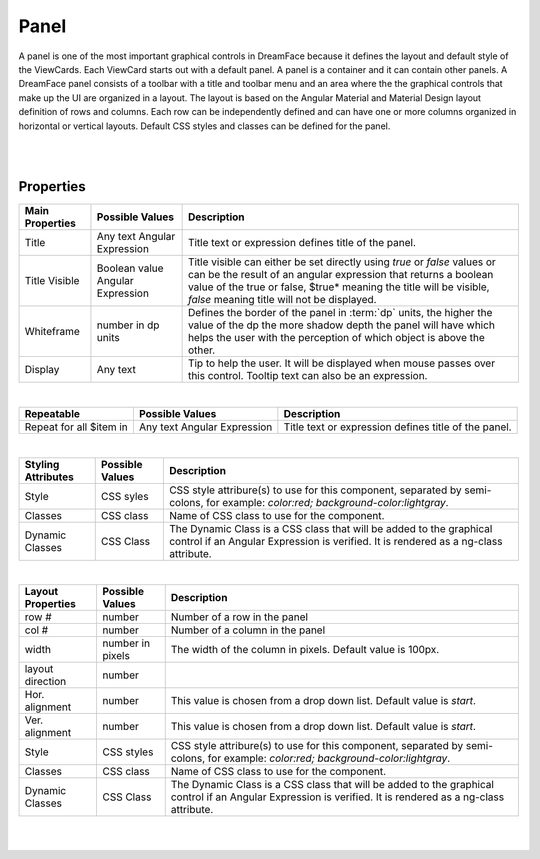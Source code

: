 Panel
=====

.. image:: ../../images/icons/icon_web.png
   :class: pull-right

A panel is one of the most important graphical controls in DreamFace because it defines the layout and default style of the
ViewCards. Each ViewCard starts out with a default panel. A panel is a container and it can contain other panels. A DreamFace
panel consists of a toolbar with a title and toolbar menu and an area where the the graphical controls that make up the UI
are organized in a layout. The layout is based on the Angular Material and Material Design layout definition of rows and columns.
Each row can be independently defined and can have one or more columns organized in horizontal or vertical layouts. Default
CSS styles and classes can be defined for the panel.

|

.. image:: ../../images/gcs/dfx-panel-designtime.png

|

Properties
^^^^^^^^^^

+------------------------+-------------------+--------------------------------------------------------------------------------------------+
| **Main Properties**    | Possible Values   | Description                                                                                |
+========================+===================+============================================================================================+
|Title                   | Any text          | Title text or expression defines title of the panel.                                       |
|                        | Angular Expression|                                                                                            |
|                        |                   |                                                                                            |
+------------------------+-------------------+--------------------------------------------------------------------------------------------+
| Title Visible          | Boolean value     | Title visible can either be set directly using *true* or *false* values or can be the      |
|                        | Angular Expression| result of an angular expression that returns a boolean value of the true or false, $true*  |
|                        |                   | meaning the title will be visible, *false* meaning title will not be displayed.            |
+------------------------+-------------------+--------------------------------------------------------------------------------------------+
| Whiteframe             | number in dp units| Defines the border of the panel in :term:`dp` units, the higher the value of the dp the    |
|                        |                   | more shadow depth the panel will have which helps the user with the perception of which    |
|                        |                   | object is above the other.                                                                 |
+------------------------+-------------------+--------------------------------------------------------------------------------------------+
| Display                | Any text          | Tip to help the user. It will be displayed when mouse passes over this control. Tooltip    |
|                        |                   | text can also be an expression.                                                            |
+------------------------+-------------------+--------------------------------------------------------------------------------------------+

|

+------------------------+-------------------+--------------------------------------------------------------------------------------------+
| **Repeatable**         | Possible Values   | Description                                                                                |
+========================+===================+============================================================================================+
|Repeat for all $item in | Any text          | Title text or expression defines title of the panel.                                       |
|                        | Angular Expression|                                                                                            |
|                        |                   |                                                                                            |
+------------------------+-------------------+--------------------------------------------------------------------------------------------+

|

+------------------------+-------------------+--------------------------------------------------------------------------------------------+
| **Styling Attributes** | Possible Values   | Description                                                                                |
+========================+===================+============================================================================================+
| Style                  | CSS syles         | CSS style attribure(s) to use for this component, separated by semi-colons, for example:   |
|                        |                   | *color:red; background-color:lightgray*.                                                   |
+------------------------+-------------------+--------------------------------------------------------------------------------------------+
| Classes                | CSS class         | Name of CSS class to use for the component.                                                |
+------------------------+-------------------+--------------------------------------------------------------------------------------------+
| Dynamic Classes        | CSS Class         | The Dynamic Class is a CSS class that will be added to the graphical control if an Angular |
|                        |                   | Expression is verified. It is rendered as a ng-class attribute.                            |
+------------------------+-------------------+--------------------------------------------------------------------------------------------+

|

+------------------------+-------------------+--------------------------------------------------------------------------------------------+
| **Layout Properties**  | Possible Values   | Description                                                                                |
+========================+===================+============================================================================================+
| row #                  | number            | Number of a row in the panel                                                               |
+------------------------+-------------------+--------------------------------------------------------------------------------------------+
| col #                  | number            | Number of a column in the panel                                                            |
+------------------------+-------------------+--------------------------------------------------------------------------------------------+
| width                  | number in pixels  | The width of the column in pixels. Default value is 100px.                                 |
+------------------------+-------------------+--------------------------------------------------------------------------------------------+
| layout direction       | number            |                                                                                            |
+------------------------+-------------------+--------------------------------------------------------------------------------------------+
| Hor. alignment         | number            | This value is chosen from a drop down list. Default value is *start*.                      |
+------------------------+-------------------+--------------------------------------------------------------------------------------------+
| Ver. alignment         | number            | This value is chosen from a drop down list. Default value is *start*.                      |
+------------------------+-------------------+--------------------------------------------------------------------------------------------+
| Style                  | CSS styles        | CSS style attribure(s) to use for this component, separated by semi-colons, for example:   |
|                        |                   | *color:red; background-color:lightgray*.                                                   |
+------------------------+-------------------+--------------------------------------------------------------------------------------------+
| Classes                | CSS class         | Name of CSS class to use for the component.                                                |
+------------------------+-------------------+--------------------------------------------------------------------------------------------+
| Dynamic Classes        | CSS Class         | The Dynamic Class is a CSS class that will be added to the graphical control if an Angular |
|                        |                   | Expression is verified. It is rendered as a ng-class attribute.                            |
+------------------------+-------------------+--------------------------------------------------------------------------------------------+


|
|
